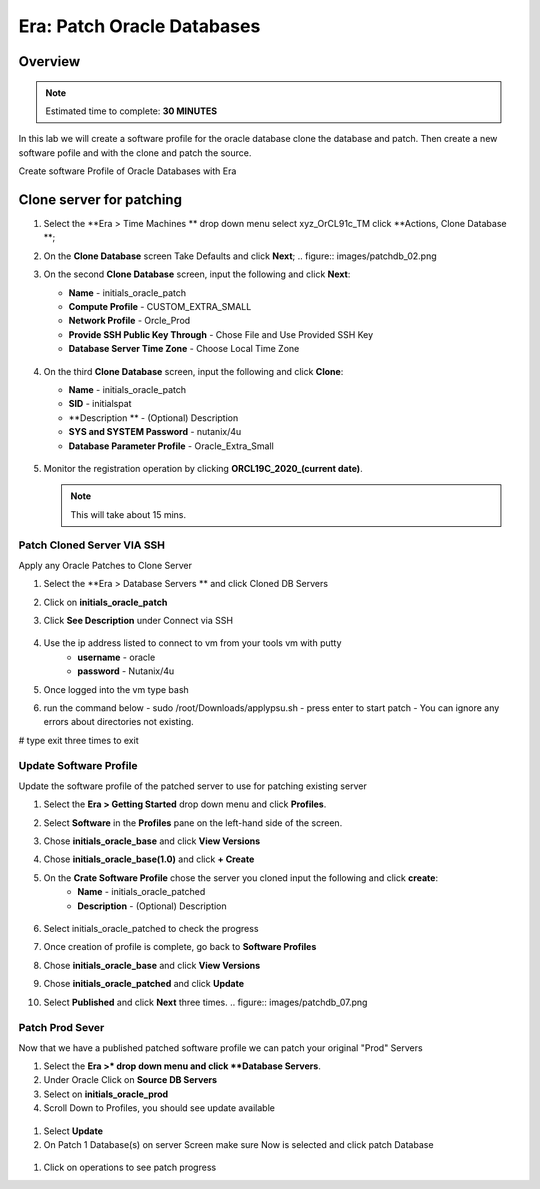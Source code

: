 
.. _era_patch_oracce_dbs:

------------------------------
Era: Patch Oracle Databases
------------------------------

Overview
++++++++

.. note::

  Estimated time to complete: **30 MINUTES**

In this lab we will create a software profile for the oracle database clone the database and patch. Then create a new software pofile and with the clone and patch the source.

Create software Profile of Oracle Databases with Era

Clone server for patching
+++++++++++++++++++++++++++++++++++++++++++

#. Select the **Era > Time Machines ** drop down menu select xyz_OrCL91c_TM click **Actions, Clone Database **;

#. On the **Clone Database** screen Take Defaults and click **Next**;
   .. figure:: images/patchdb_02.png

#. On the second **Clone Database** screen, input the following and click **Next**:

   -  **Name** - initials_oracle_patch
   -  **Compute Profile** - CUSTOM_EXTRA_SMALL
   -  **Network Profile** - Orcle_Prod
   -  **Provide SSH Public Key Through** - Chose File and Use Provided SSH Key
   -  **Database Server Time Zone** - Choose Local Time Zone

   .. figure::  images/patchdb_03.png

#. On the third **Clone Database** screen, input the following and click **Clone**:

   -  **Name** - initials_oracle_patch
   -  **SID** - initialspat
   -  **Description ** - (Optional) Description
   -  **SYS and SYSTEM Password** - nutanix/4u
   -  **Database Parameter Profile** - Oracle_Extra_Small

   .. figure::  images/patchdb_04.png

#. Monitor the registration operation by clicking **ORCL19C_2020_(current date)**.

   .. note::

     This will take about 15 mins.

Patch Cloned Server VIA SSH
....................
Apply any Oracle Patches to Clone Server

#. Select the **Era > Database Servers ** and click Cloned DB Servers

#. Click on **initials_oracle_patch**

#. Click **See Description** under Connect via SSH

   .. figure:: images/patchdb_06.png

#. Use the ip address listed to connect to vm from your tools vm with putty
    - **username** - oracle
    - **password** - Nutanix/4u

#. Once logged into the vm type bash

#. run the command below
   - sudo /root/Downloads/applypsu.sh
   - press enter to start patch
   - You can ignore any errors about directories not existing.
# type exit three times to exit

Update Software Profile
.......................

Update the software profile of the patched server to use for patching existing server

#. Select the **Era > Getting Started** drop down menu and click **Profiles**.

#. Select **Software** in the **Profiles** pane on the left-hand side of the screen.

#. Chose **initials_oracle_base** and click **View Versions**

#. Chose **initials_oracle_base(1.0)** and click **+ Create**

#. On the **Crate Software Profile** chose the server you cloned input the following and click **create**:
    -  **Name** - initials_oracle_patched
    -  **Description** - (Optional) Description

   .. figure:: images/patchdb_05.png

#. Select initials_oracle_patched to check the progress

#. Once creation of profile is complete, go back to **Software Profiles**

#. Chose **initials_oracle_base** and click **View Versions**

#. Chose **initials_oracle_patched** and click **Update**

#. Select **Published** and click **Next** three times.
   .. figure:: images/patchdb_07.png


Patch Prod Sever
................

Now that we have a published patched software profile we can patch your original "Prod" Servers

#. Select the **Era >* drop down menu and click **Database Servers**.

#. Under Oracle Click on **Source DB Servers**

#. Select on  **initials_oracle_prod**

#. Scroll Down to Profiles, you should see update available

.. figure:: images/patchdb_08.png

#. Select **Update**

#. On Patch 1 Database(s) on server Screen make sure Now is selected and click patch Database

.. figure:: images/patchdb_09.png

#. Click on operations to see patch progress
